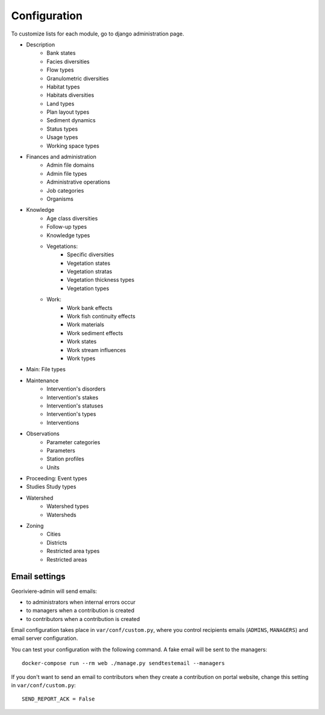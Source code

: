 =============
Configuration
=============

To customize lists for each module, go to django administration page.

.. image :: /images/georiviere-02-admin.png

* Description
    * Bank states
    * Facies diversities
    * Flow types
    * Granulometric diversities
    * Habitat types
    * Habitats diversities
    * Land types
    * Plan layout types
    * Sediment dynamics
    * Status types
    * Usage types
    * Working space types
* Finances and administration
    * Admin file domains
    * Admin file types
    * Administrative operations
    * Job categories
    * Organisms
* Knowledge
    * Age class diversities
    * Follow-up types
    * Knowledge types
    * Vegetations:
        * Specific diversities
        * Vegetation states
        * Vegetation stratas
        * Vegetation thickness types
        * Vegetation types
    * Work:
        * Work bank effects
        * Work fish continuity effects
        * Work materials
        * Work sediment effects
        * Work states
        * Work stream influences
        * Work types
* Main: File types
* Maintenance
    * Intervention's disorders
    * Intervention's stakes
    * Intervention's statuses
    * Intervention's types
    * Interventions
* Observations
    * Parameter categories
    * Parameters
    * Station profiles
    * Units
* Proceeding: Event types
* Studies Study types
* Watershed
    * Watershed types
    * Watersheds
* Zoning
    * Cities
    * Districts
    * Restricted area types
    * Restricted areas


Email settings
--------------

Georiviere-admin will send emails:

* to administrators when internal errors occur
* to managers when a contribution is created
* to contributors when a contribution is created

Email configuration takes place in ``var/conf/custom.py``, where you control
recipients emails (``ADMINS``, ``MANAGERS``) and email server configuration.

You can test your configuration with the following command. A fake email will
be sent to the managers:

::

    docker-compose run --rm web ./manage.py sendtestemail --managers

If you don't want to send an email to contributors when they create a contribution on portal website,
change this setting in ``var/conf/custom.py``:

::

    SEND_REPORT_ACK = False
